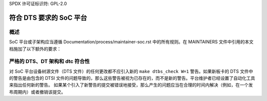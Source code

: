 SPDX 许可证标识符: GPL-2.0

==============================================
符合 DTS 要求的 SoC 平台
==============================================

概述
--------

SoC 平台或子架构应当遵循 Documentation/process/maintainer-soc.rst 中的所有规则。在 MAINTAINERS 文件中引用的本文档施加了以下额外的要求：

严格的 DTS、DT 架构和 dtc 符合性
---------------------------------------

对 SoC 平台设备树源文件（DTS 文件）的任何更改都不应引入新的 ``make dtbs_check W=1`` 警告。如果新板卡的 DTS 文件中的警告是由包含的 DTSI 文件的问题导致的，那么这些警告被视为已存在的，而不是新的警告。平台维护者已经设置了自动化工具来指出任何新的警告。
如果某个引入了新警告的提交被错误地接受，那么产生的问题应当在合理的时间内解决（例如，在一个发布周期内）或者撤销该提交。
